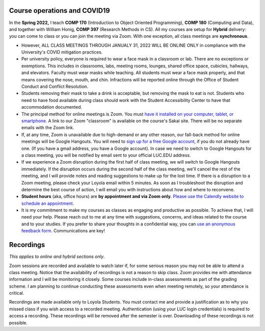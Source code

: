 Course operations and COVID19
--------------------------------------------------------

In the **Spring 2022,** I teach **COMP 170** (Introduction to Object Oriented Programming), **COMP 180** (Computing and Data), and together with William Honig, **COMP 397** (Research Methods in CS). All my courses are setup for **Hybrid** delivery: you can come to class or you can join the meeting via Zoom. With one exception, all class meetings are **synchronous**. 

* However, ALL CLASS MEETINGS THROUGH JANUALY 31, 2022 WILL BE ONLINE ONLY in compliance with the University's COVID mitigation practices.

* Per university policy, everyone is required to wear a face mask in a classroom or lab. There are no exceptions or exemptions. This includes in classrooms, labs, meeting rooms, lounges, shared office space, cubicles, hallways, and elevators. Faculty must wear masks while teaching. All students must wear a face mask properly, and that means covering the nose, mouth, and chin. Infractions will be reported online through the Office of Student Conduct and Conflict Resolution.

* Students removing their mask to take a drink is acceptable, but removing the mask to eat is not. Students who need to have food available during class should work with the Student Accessibility Center to have that accommodation documented.

* The principal method for online meetings is Zoom. You must `have it installed on your computer, tablet, or smartphone <https://zoom.us/download>`_. A link to our Zoom "classroom" is available on the course's Sakai site. There will be no separate emails with the Zoom link. 


* If, at any time, Zoom is unavailable due to high-demand or any other reason, our fall-back method for online meetings will be Google Hangouts. You will need to `sign up for a free Google account <https://accounts.google.com/signup/>`_, if you do not already have one. (If you have a gmail address, you have a Google account). In case we need to switch to Google Hangouts for a class meeting, you will be notified by email sent to your official LUC.EDU address. 


* If we experience a Zoom disruption during the first half of class meeting, we will switch to Google Hangouts immediately. If the disruption occurs during the second half of the class meeting, we'll cancel the rest of the meeting, and I will provide notes and reading suggestions to make up for the lost time. If there is a disruption to a Zoom meeting, please check your Loyola email within 5 minutes. As soon as I troubleshoot the disruption and determine the best course of action, I will email you with instructions about how and where to reconvene.

* **Student hours** (aka, office hours) are **by appointment and via Zoom only**. `Please use the Calendly website to schedule an appointment <https://calendly.com/leo_irakliotis/20min>`__. 

* It is my commitment to make my courses as classes as engaging and productive as possible. To achieve that, I will need your help. Please reach out to me at any time with suggestions, concerns, and ideas related to the course and to your studies. If you prefer to share your thoughts in a confidential way, you can `use an anonymous feedback form <https://docs.google.com/forms/d/e/1FAIpQLSfbbQkdO0buLZp17udHjphZYgZwkcZBgp3Tx6k0f6iMV_TykQ/viewform?usp=sf_link>`_. Communications are key!




Recordings 
----------

*This applies to online and hybrid sections only*.

Zoom sessions are recorded and available to watch later if, for some serious reason you may not be able to attend a class meeting. Notice that the availability of recordings is not a reason to skip class. Zoom provides me with attendance information and I will be monitoring it closely. Some courses include in-class assessments as part of the grading scheme. I am planning to continue conducting these assessments even when meeting remotely, so your attendance is critical.   

Recordings are made available only to Loyola Students. You must contact me and provide a justification as to why you missed class if you wish access to a recorded meeting. Authentication (using your LUC login credentials) is required to access a recording. These recordings will be removed after the semester is over. Downloading of these recordings is not possible.
